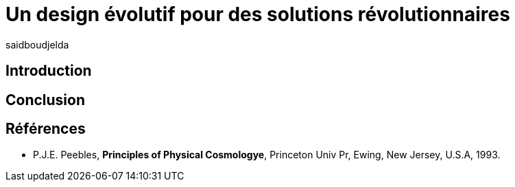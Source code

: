 = Un design évolutif pour des solutions révolutionnaires
:showtitle:
:page-navtitle: Le consensus dans les systèmes distribués
:page-excerpt:
:layout: post
:author: saidboudjelda
:page-tags: [Systèmes distribués, Algorithme de consensus, Tolérance aux pannes, Cohérence éventuelle, Atomic Broadcast]
:page-vignette: genetics.png
:page-liquid:
:page-categories: Élection de leader, Concensus, Systèmes distribués


== Introduction

== Conclusion

== Références

[bibliography]
* P.J.E. Peebles, *Principles of Physical Cosmologye*, Princeton Univ Pr, Ewing, New Jersey, U.S.A, 1993.
